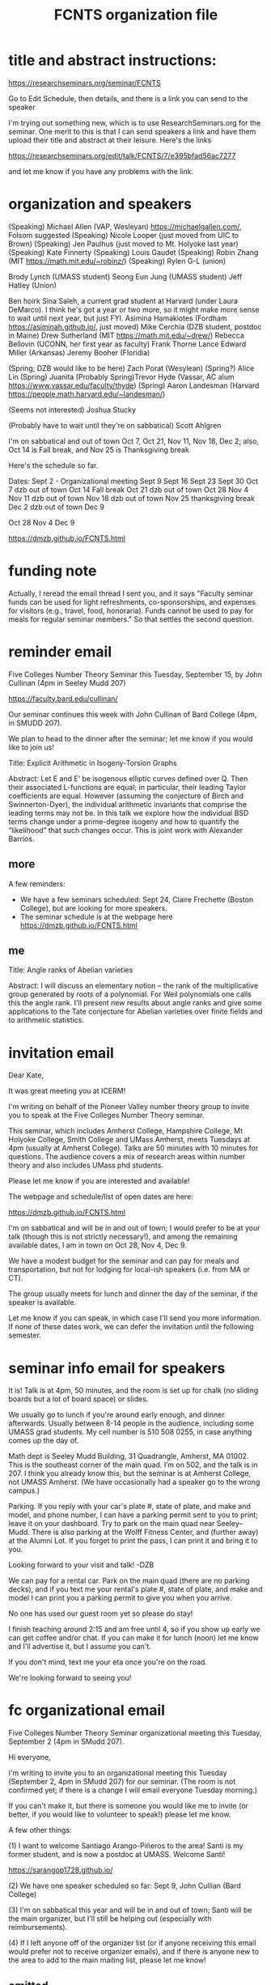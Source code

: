 #+TITLE: FCNTS organization file

* title and abstract instructions:
https://researchseminars.org/seminar/FCNTS

Go to Edit Schedule, then details, and there is a link you can send to the speaker

I'm trying out something new, which is to use ResearchSeminars.org for the seminar. One merit to this is that I can send speakers a link and have them upload their title and abstract at their leisure. Here's the links

https://researchseminars.org/edit/talk/FCNTS/7/e395bfad56ac7277

and let me know if you have any problems with the link.

* organization and speakers

(Speaking) Michael Allen (VAP, Wesleyan) https://michaelgallen.com/, Folsom suggested
(Speaking) Nicole Looper (just moved from UIC to Brown) 
(Speaking) Jen Paulhus (just moved to Mt. Holyoke last year)
(Speaking) Kate Finnerty
(Speaking) Louis Gaudet
(Speaking) Robin Zhang (MIT https://math.mit.edu/~robinz/)
(Speaking) Rylen G-L (union)

Brody Lynch (UMASS student)
Seong Eun Jung (UMASS student)
Jeff Hatley (Union)

Ben hoirk
Sina Saleh, a current grad student at Harvard (under Laura DeMarco). I think he's got a year or two more, so it might make more sense to wait until next year, but just FYI.
Asimina Hamakiotes (Fordham https://asiminah.github.io/, just moved)
Mike Cerchia (DZB student, postdoc in Maine)
Drew Sutherland (MIT https://math.mit.edu/~drew/)
Rebecca Bellovin (UCONN, her first year as faculty)
Frank Thorne
Lance Edward Miller (Arkansas)
Jeremy Booher (Floridia)

(Spring; DZB would like to be here) Zach Porat (Wesylean)
(Spring?) Alice Lin 
(Spring) Juanita 
(Probably Spring)Trevor Hyde (Vassar, AC alum https://www.vassar.edu/faculty/thyde)
(Spring) Aaron Landesman (Harvard https://people.math.harvard.edu/~landesman/)

(Seems not interested) Joshua Stucky

(Probably have to wait until they're on sabbatical) Scott Ahlgren

I'm on sabbatical and out of town Oct 7, Oct 21, Nov 11, Nov 18, Dec 2; also, Oct 14 is Fall break, and Nov 25 is Thanksgiving break

Here's the schedule so far.

Dates:
Sept 2 - Organizational meeting
Sept 9 
Sept 16
Sept 23
Sept 30
Oct 7 dzb out of town
Oct 14 Fall break 
Oct 21 dzb out of town
Oct 28
Nov 4
Nov 11 dzb out of town
Nov 18 dzb out of town
Nov 25 thanksgiving break
Dec 2 dzb out of town
Dec 9



Oct 28
Nov 4
Dec 9





https://dmzb.github.io/FCNTS.html
* funding note
Actually, I reread the email thread I sent you, and it says "Faculty seminar funds can be used for light refreshments, co-sponsorships, and expenses for visitors (e.g., travel, food, honoraria). Funds cannot be used to pay for meals for regular seminar members." So that settles the second question.
* reminder email


Five Colleges Number Theory Seminar this Tuesday, September 15, by John Cullinan (4pm in Seeley Mudd 207)


https://faculty.bard.edu/cullinan/

Our seminar continues this week with John Cullinan of Bard College (4pm, in SMUDD 207). 

We plan to head to the dinner after the seminar; let me know if you would like to join us!

Title: Explicit Arithmetic in Isogeny-Torsion Graphs

Abstract: Let E and E’ be isogenous elliptic curves defined over Q. Then their associated L-functions are equal; in particular, their leading Taylor coefficients are equal. However (assuming the conjecture of Birch and Swinnerton-Dyer), the individual arithmetic invariants that comprise the leading terms may not be. In this talk we explore how the individual BSD terms change under a prime-degree isogeny and how to quantify the “likelihood” that such changes occur. This is joint work with Alexander Barrios.

** more
A few reminders: 
 - We have a few seminars scheduled: Sept 24, Claire Frechette (Boston College), but are looking for more speakers.
 - The seminar schedule is at the webpage here https://dmzb.github.io/FCNTS.html


** me

Title: Angle ranks of Abelian varieties

Abstract: I will discuss an elementary notion -- the rank of the multiplicative group generated by roots of a polynomial. For Weil polynomials one calls this the angle rank.  I'll present new results about angle ranks and give some applications to the Tate conjecture for Abelian varieties over finite fields and to arithmetic statistics.

* invitation email

Dear Kate,

It was great meeting you at ICERM! 

I'm writing on behalf of the Pioneer Valley number theory group to invite you
to speak at the Five Colleges Number Theory seminar.

This seminar, which includes Amherst College, Hampshire College, Mt Holyoke
College, Smith College and UMass Amherst, meets Tuesdays at 4pm (usually at
Amherst College). Talks are 50 minutes with 10 minutes for questions. The
audience covers a mix of research areas within number theory and also includes
UMass phd students.

Please let me know if you are interested and available!

The webpage and schedule/list of open dates are here:

https://dmzb.github.io/FCNTS.html

I'm on sabbatical and will be in and out of town; I would prefer to be at your
talk (though this is not strictly necessary!), and among the remaining
available dates, I am in town on Oct 28, Nov 4, Dec 9.

We have a modest budget for the seminar and can pay for meals and
transportation, but not for lodging for local-ish speakers (i.e. from MA or
CT).

The group usually meets for lunch and dinner the day of the seminar, if the
speaker is available.

Let me know if you can speak, in which case I'll send you more information. If
none of these dates work, we can defer the invitation until the following
semester.






* seminar info email for speakers
It is! Talk is at 4pm, 50 minutes, and the room is set up for chalk (no sliding
boards but a lot of board space) or slides.

We usually go to lunch if you're around early enough, and dinner afterwards.
Usually between 8-14 people in the audience, including some UMASS grad
students. My cell number is 510 508 0255, in case anything comes up the day of.

Math dept is Seeley Mudd Building, 31 Quadrangle, Amherst, MA 01002. This is
the southeast corner of the main quad. I’m on 502, and the talk is in 207. I
think you already know this, but the seminar is at Amherst College, not UMASS
Amherst. (We have occasionally had a speaker go to the wrong campus.)

Parking. If you reply with your car's plate #, state of plate, and make and
model, and phone number, I can have a parking permit sent to you to print;
leave it on your dashboard. Try to park on the main quad near Seeley--Mudd.
There is also parking at the Wolff Fitness Center, and (further away) at the
Alumni Lot. If you forget to print the pass, I can print it and bring it to
you.

Looking forward to your visit and talk!
-DZB


We can pay for a rental car. Park on the main quad (there are no parking
decks), and if you text me your rental's plate #, state of plate, and make and
model I can print you a parking permit to give you when you arrive.

No one has used our guest room yet so please do stay!

I finish teaching around 2:15 and am free until 4, so if you show up early we
can get coffee and/or chat. If you can make it for lunch (noon) let me know and
I'll advertise it, but I assume you can't.

If you don't mind, text me your eta once you're on the road.

We're looking forward to seeing you!

* fc organizational email

Five Colleges Number Theory Seminar organizational meeting this Tuesday,
September 2 (4pm in SMudd 207).

Hi everyone,

I'm writing to invite you to an organizational meeting this Tuesday (September
2, 4pm in SMudd 207) for our seminar. (The room is not confirmed yet; if there
is a change I will email everyone Tuesday morning.)


If you can't make it, but there is someone you would like me to invite (or
better, if you would like to volunteer to speak!) please let me know.


A few other things:

(1) I want to welcome Santiago Arango-Piñeros to the area! Santi is my former
student, and is now a postdoc at UMASS. Welcome Santi!

https://sarangop1728.github.io/

(2) We have one speaker scheduled so far: Sept 9, John Cullian (Bard College)

(3) I'm on sabbatical this year and will be in and out of town; Santi will be
the main organizer, but I'll still be helping out (especially with
reimbursements).

(4) If I left anyone off of the organizer list (or if anyone receiving this
email would prefer not to receive organizer emails), and if there is anyone new
to the area to add to the main mailing list, please let me know!


** omitted
(5) I am hosting the webpge here

https://dmzb.github.io/FCNTS.html

I've retired the old Google Calendar and replaced it with ResearchSeminars.org. 

https://researchseminars.org/seminar/FCNTS



which has a calendar of speakers at the bottom. 

* fc mailing list

Robert Benedetto <rlbenedetto@amherst.edu>,
Gregory Call <gscall@amherst.edu>,
Harris Daniels <hdaniels@amherst.edu>,
Amanda Folsom <afolsom@amherst.edu>,
David Zureick-Brown <dzureickbrown@amherst.edu>,
Tom Weston <tweston@umass.edu>,
Siman Wong <siman@umass.edu>,
Paul Gunnells <gunnells@umass.edu>,
Farshid Hajir <hajir@umass.edu>,
Santiago Arango-Piñeros <santiago.arango.pineros@gmail.com>,
Jen Paulhus <jpaulhus@mtholyoke.edu>,
Tori Day <tori.day@mtholyoke.edu>,
Louis Gaudet <lgaudet@umass.edu>,
David Cox <dacox@amherst.edu>,
John Cullinan <cullinan@bard.edu>,
Aditya Khurmi <akhurmi@umass.edu>,
Jeffrey Hatley <hatleyj@union.edu>,
Margaret Robinson <robinson@mtholyoke.edu>,
Tori Day <day22v@mtholyoke.edu>,
Geremias Polanco <gpolanco@smith.edu>,
Jennifer Beineke <jbeineke@wne.edu>,
Caleb Shor <cshor@wne.edu>,
Brody Lynch <bjlynch@umass.edu>,
Benjamin Levine <belevine@umass.edu>,
Seong Eun Jung <seongeunjung@umass.edu>,
Zichao Lin <zichaolin@umass.edu>,
Arindam Bhattacharyya <arindambhatt@umass.edu>,
Anika O'Donnell <odonnell@umass.edu>,
Burak Cakir <bcakir@umass.edu>,
Sharon Spaulding <sspaulding@umass.edu>,
Owen Gwilliam <ogwilliam@umass.edu>,
Yujeong Han <yujeonghan@umass.edu>,
Rusiru Gambheera <rusiru@ucsb.edu>,
Andrey Brinsko <abrinsko@umass.edu>,
<mzheng27@amherst.edu>
